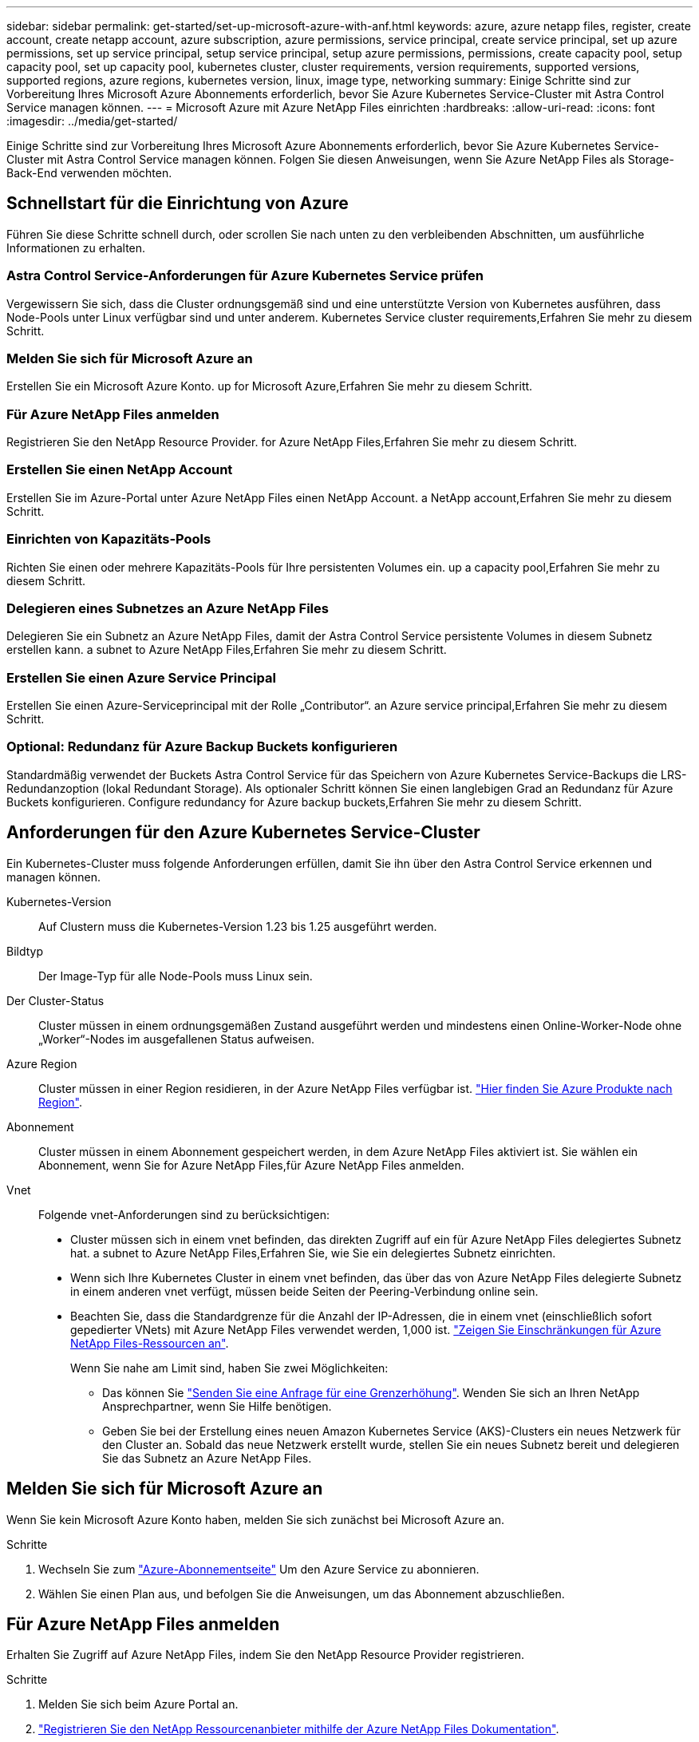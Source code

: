 ---
sidebar: sidebar 
permalink: get-started/set-up-microsoft-azure-with-anf.html 
keywords: azure, azure netapp files, register, create account, create netapp account, azure subscription, azure permissions, service principal, create service principal, set up azure permissions, set up service principal, setup service principal, setup azure permissions, permissions, create capacity pool, setup capacity pool, set up capacity pool, kubernetes cluster, cluster requirements, version requirements, supported versions, supported regions, azure regions, kubernetes version, linux, image type, networking 
summary: Einige Schritte sind zur Vorbereitung Ihres Microsoft Azure Abonnements erforderlich, bevor Sie Azure Kubernetes Service-Cluster mit Astra Control Service managen können. 
---
= Microsoft Azure mit Azure NetApp Files einrichten
:hardbreaks:
:allow-uri-read: 
:icons: font
:imagesdir: ../media/get-started/


[role="lead"]
Einige Schritte sind zur Vorbereitung Ihres Microsoft Azure Abonnements erforderlich, bevor Sie Azure Kubernetes Service-Cluster mit Astra Control Service managen können. Folgen Sie diesen Anweisungen, wenn Sie Azure NetApp Files als Storage-Back-End verwenden möchten.



== Schnellstart für die Einrichtung von Azure

Führen Sie diese Schritte schnell durch, oder scrollen Sie nach unten zu den verbleibenden Abschnitten, um ausführliche Informationen zu erhalten.



=== Astra Control Service-Anforderungen für Azure Kubernetes Service prüfen

[role="quick-margin-para"]
Vergewissern Sie sich, dass die Cluster ordnungsgemäß sind und eine unterstützte Version von Kubernetes ausführen, dass Node-Pools unter Linux verfügbar sind und unter anderem.  Kubernetes Service cluster requirements,Erfahren Sie mehr zu diesem Schritt.



=== Melden Sie sich für Microsoft Azure an

[role="quick-margin-para"]
Erstellen Sie ein Microsoft Azure Konto.  up for Microsoft Azure,Erfahren Sie mehr zu diesem Schritt.



=== Für Azure NetApp Files anmelden

[role="quick-margin-para"]
Registrieren Sie den NetApp Resource Provider.  for Azure NetApp Files,Erfahren Sie mehr zu diesem Schritt.



=== Erstellen Sie einen NetApp Account

[role="quick-margin-para"]
Erstellen Sie im Azure-Portal unter Azure NetApp Files einen NetApp Account.  a NetApp account,Erfahren Sie mehr zu diesem Schritt.



=== Einrichten von Kapazitäts-Pools

[role="quick-margin-para"]
Richten Sie einen oder mehrere Kapazitäts-Pools für Ihre persistenten Volumes ein.  up a capacity pool,Erfahren Sie mehr zu diesem Schritt.



=== Delegieren eines Subnetzes an Azure NetApp Files

[role="quick-margin-para"]
Delegieren Sie ein Subnetz an Azure NetApp Files, damit der Astra Control Service persistente Volumes in diesem Subnetz erstellen kann.  a subnet to Azure NetApp Files,Erfahren Sie mehr zu diesem Schritt.



=== Erstellen Sie einen Azure Service Principal

[role="quick-margin-para"]
Erstellen Sie einen Azure-Serviceprincipal mit der Rolle „Contributor“.  an Azure service principal,Erfahren Sie mehr zu diesem Schritt.



=== Optional: Redundanz für Azure Backup Buckets konfigurieren

[role="quick-margin-para"]
Standardmäßig verwendet der Buckets Astra Control Service für das Speichern von Azure Kubernetes Service-Backups die LRS-Redundanzoption (lokal Redundant Storage). Als optionaler Schritt können Sie einen langlebigen Grad an Redundanz für Azure Buckets konfigurieren.  Configure redundancy for Azure backup buckets,Erfahren Sie mehr zu diesem Schritt.



== Anforderungen für den Azure Kubernetes Service-Cluster

Ein Kubernetes-Cluster muss folgende Anforderungen erfüllen, damit Sie ihn über den Astra Control Service erkennen und managen können.

Kubernetes-Version:: Auf Clustern muss die Kubernetes-Version 1.23 bis 1.25 ausgeführt werden.
Bildtyp:: Der Image-Typ für alle Node-Pools muss Linux sein.
Der Cluster-Status:: Cluster müssen in einem ordnungsgemäßen Zustand ausgeführt werden und mindestens einen Online-Worker-Node ohne „Worker“-Nodes im ausgefallenen Status aufweisen.
Azure Region:: Cluster müssen in einer Region residieren, in der Azure NetApp Files verfügbar ist. https://azure.microsoft.com/en-us/global-infrastructure/services/?products=netapp["Hier finden Sie Azure Produkte nach Region"^].
Abonnement:: Cluster müssen in einem Abonnement gespeichert werden, in dem Azure NetApp Files aktiviert ist. Sie wählen ein Abonnement, wenn Sie  for Azure NetApp Files,für Azure NetApp Files anmelden.
Vnet:: Folgende vnet-Anforderungen sind zu berücksichtigen:
+
--
* Cluster müssen sich in einem vnet befinden, das direkten Zugriff auf ein für Azure NetApp Files delegiertes Subnetz hat.  a subnet to Azure NetApp Files,Erfahren Sie, wie Sie ein delegiertes Subnetz einrichten.
* Wenn sich Ihre Kubernetes Cluster in einem vnet befinden, das über das von Azure NetApp Files delegierte Subnetz in einem anderen vnet verfügt, müssen beide Seiten der Peering-Verbindung online sein.
* Beachten Sie, dass die Standardgrenze für die Anzahl der IP-Adressen, die in einem vnet (einschließlich sofort gepedierter VNets) mit Azure NetApp Files verwendet werden, 1,000 ist. https://docs.microsoft.com/en-us/azure/azure-netapp-files/azure-netapp-files-resource-limits["Zeigen Sie Einschränkungen für Azure NetApp Files-Ressourcen an"^].
+
Wenn Sie nahe am Limit sind, haben Sie zwei Möglichkeiten:

+
** Das können Sie https://docs.microsoft.com/en-us/azure/azure-netapp-files/azure-netapp-files-resource-limits#request-limit-increase-["Senden Sie eine Anfrage für eine Grenzerhöhung"^]. Wenden Sie sich an Ihren NetApp Ansprechpartner, wenn Sie Hilfe benötigen.
** Geben Sie bei der Erstellung eines neuen Amazon Kubernetes Service (AKS)-Clusters ein neues Netzwerk für den Cluster an. Sobald das neue Netzwerk erstellt wurde, stellen Sie ein neues Subnetz bereit und delegieren Sie das Subnetz an Azure NetApp Files.




--




== Melden Sie sich für Microsoft Azure an

Wenn Sie kein Microsoft Azure Konto haben, melden Sie sich zunächst bei Microsoft Azure an.

.Schritte
. Wechseln Sie zum https://azure.microsoft.com/en-us/free/["Azure-Abonnementseite"^] Um den Azure Service zu abonnieren.
. Wählen Sie einen Plan aus, und befolgen Sie die Anweisungen, um das Abonnement abzuschließen.




== Für Azure NetApp Files anmelden

Erhalten Sie Zugriff auf Azure NetApp Files, indem Sie den NetApp Resource Provider registrieren.

.Schritte
. Melden Sie sich beim Azure Portal an.
. https://docs.microsoft.com/en-us/azure/azure-netapp-files/azure-netapp-files-register["Registrieren Sie den NetApp Ressourcenanbieter mithilfe der Azure NetApp Files Dokumentation"^].




== Erstellen Sie einen NetApp Account

Erstellen Sie einen NetApp Account in Azure NetApp Files.

.Schritt
. https://docs.microsoft.com/en-us/azure/azure-netapp-files/azure-netapp-files-create-netapp-account["Erstellen Sie mit der Azure NetApp Files Dokumentation ein NetApp Konto aus dem Azure Portal"^].




== Richten Sie einen Kapazitäts-Pool ein

Ein oder mehrere Kapazitäts-Pools sind erforderlich, damit der Astra Control Service persistente Volumes in einem Kapazitäts-Pool bereitstellen kann. Astra Control Service erstellt keine Kapazitäts-Pools.

Berücksichtigen Sie bei der Einrichtung von Kapazitäts-Pools für Ihre Kubernetes-Applikationen folgende Punkte:

* Die Kapazitätspools müssen in derselben Region Azure erstellt werden, in der die AKS-Cluster mit Astra Control Service verwaltet werden.
* Ein Kapazitäts-Pool kann ein Ultra-, Premium- oder Standard-Service-Level haben. Jedes dieser Service-Level ist für unterschiedliche Performance-Anforderungen konzipiert. Astra Control Service unterstützt alle drei.
+
Sie müssen für jedes Service-Level, das Sie mit Ihren Kubernetes Clustern verwenden möchten, einen Kapazitäts-Pool einrichten.

+
link:../learn/azure-storage.html["Erfahren Sie mehr über Service-Level für Azure NetApp Files"].

* Bevor Sie einen Kapazitäts-Pool für die Applikationen erstellen, die Sie mit dem Astra Control Service schützen möchten, wählen Sie die erforderliche Performance und Kapazität für diese Anwendungen.
+
Durch die Bereitstellung der richtigen Kapazität wird sichergestellt, dass Benutzer persistente Volumes nach Bedarf erstellen können. Wenn keine Kapazität verfügbar ist, können die persistenten Volumes nicht bereitgestellt werden.

* Ein Azure NetApp Files-Kapazitäts-Pool kann den manuellen oder automatischen QoS-Typ verwenden. Astra Control Service unterstützt automatische QoS-Kapazitäts-Pools. Manuelle QoS-Kapazitätspools werden nicht unterstützt.


.Schritt
. https://docs.microsoft.com/en-us/azure/azure-netapp-files/azure-netapp-files-set-up-capacity-pool["Folgen Sie der Azure NetApp Files Dokumentation, um einen automatischen QoS-Kapazitätspool einzurichten"^].




== Delegieren eines Subnetzes an Azure NetApp Files

Sie müssen ein Subnetz an Azure NetApp Files delegieren, damit der Astra Control Service persistente Volumes in diesem Subnetz erstellen kann. Beachten Sie, dass Sie mit Azure NetApp Files nur ein delegiertes Subnetz in einem vnet haben können.

Wenn Sie Peered VNets verwenden, müssen beide Seiten der Peering-Verbindung online sein: Die vnet, in der sich Ihre Kubernetes-Cluster befinden, und das vnet mit dem Azure NetApp Files delegierten Subnetz.

.Schritt
. https://docs.microsoft.com/en-us/azure/azure-netapp-files/azure-netapp-files-delegate-subnet["Folgen Sie der Azure NetApp Files-Dokumentation, um ein Subnetz an Azure NetApp Files zu delegieren"^].


Warten Sie ungefähr 10 Minuten, bevor Sie den im delegierten Subnetz ausgeführten Cluster ermitteln.



== Erstellen Sie einen Azure Service Principal

Astra Control Service erfordert einen Azure-Service-Principal, dem die Rolle „Contributor“ zugewiesen wird. Astra Control Service nutzt diesen Service-Principal, um das Management von Kubernetes-Applikationsdaten in Ihrem Auftrag zu vereinfachen.

Ein Service-Principal ist eine Identität, die speziell für die Verwendung mit Anwendungen, Services und Tools erstellt wurde. Durch die Zuweisung einer Rolle zum Service-Principal wird der Zugriff auf bestimmte Azure-Ressourcen beschränkt.

Führen Sie die folgenden Schritte aus, um einen Service-Principal mithilfe der Azure CLI zu erstellen. Sie müssen die Ausgabe in einer JSON-Datei speichern und später den Astra Control Service bereitstellen. https://docs.microsoft.com/en-us/cli/azure/create-an-azure-service-principal-azure-cli["Weitere Details zur Verwendung der CLI finden Sie in der Azure Dokumentation"^].

Bei den folgenden Schritten wird davon ausgegangen, dass Sie die Berechtigung zum Erstellen eines Service-Principal haben und dass das Microsoft Azure SDK (az-Befehl) auf Ihrem Computer installiert ist.

.Anforderungen
* Der Service-Principal muss die regelmäßige Authentifizierung verwenden. Zertifikate werden nicht unterstützt.
* Dem Service Principal muss ein Zugriff auf Ihr Azure Abonnement für Mitarbeiter oder Eigentümer gewährt werden.
* Das Abonnement oder die Ressourcengruppe, die Sie für den Umfang auswählen, muss die AKS-Cluster und Ihr Azure NetApp Files-Konto enthalten.


.Schritte
. Geben Sie die Abonnement- und Mandanten-ID an, in der sich Ihre AKS-Cluster befinden (dies sind die Cluster, die Sie im Astra Control Service verwalten möchten).
+
[source, azureCLI]
----
az configure --list-defaults
az account list --output table
----
. Führen Sie einen der folgenden Schritte aus, je nachdem, ob Sie ein gesamtes Abonnement oder eine Ressourcengruppe verwenden:
+
** Erstellen Sie den Service-Principal, weisen Sie die Rolle Contributor zu und geben Sie den Umfang dem gesamten Abonnement an, in dem sich die Cluster befinden.
+
[source, azurecli]
----
az ad sp create-for-rbac --name service-principal-name --role contributor --scopes /subscriptions/SUBSCRIPTION-ID
----
** Erstellen Sie den Service-Principal, weisen Sie die Contributor-Rolle zu und geben Sie die Ressourcengruppe an, in der sich die Cluster befinden.
+
[source, azurecli]
----
az ad sp create-for-rbac --name service-principal-name --role contributor --scopes /subscriptions/SUBSCRIPTION-ID/resourceGroups/RESOURCE-GROUP-ID
----


. Speichern Sie die resultierende Azure CLI-Ausgabe als JSON-Datei.
+
Sie müssen diese Datei bereitstellen, damit Astra Control Service Ihre AKS-Cluster erkennen und Kubernetes-Datenmanagement-Vorgänge managen kann. link:../use/manage-credentials.html["Erfahren Sie mehr über das Management von Anmeldeinformationen im Astra Control Service"].

. Optional: Fügen Sie die Abonnement-ID der JSON-Datei hinzu, damit der Astra Control Service beim Auswählen der Datei automatisch die ID füllt.
+
Andernfalls müssen Sie die Abonnement-ID in Astra Control Service eingeben, wenn Sie dazu aufgefordert werden.

+
*Beispiel*

+
[source, JSON]
----
{
  "appId": "0db3929a-bfb0-4c93-baee-aaf8",
  "displayName": "sp-example-dev-sandbox",
  "name": "http://sp-example-dev-sandbox",
  "password": "mypassword",
  "tenant": "011cdf6c-7512-4805-aaf8-7721afd8ca37",
  "subscriptionId": "99ce999a-8c99-99d9-a9d9-99cce99f99ad"
}
----
. Optional: Testen Sie Ihren Service-Principal. Wählen Sie je nach Umfang, den Ihr Service Principal verwendet, die folgenden Beispielbefehle aus.
+
.Abonnement-Umfang
[source, azurecli]
----
az login --service-principal --username APP-ID-SERVICEPRINCIPAL --password PASSWORD --tenant TENANT-ID
az group list --subscription SUBSCRIPTION-ID
az aks list --subscription SUBSCRIPTION-ID
az storage container list --account-name STORAGE-ACCOUNT-NAME
----
+
.Umfang der Ressourcengruppen
[source, azurecli]
----
az login --service-principal --username APP-ID-SERVICEPRINCIPAL --password PASSWORD --tenant TENANT-ID
az aks list --subscription SUBSCRIPTION-ID --resource-group RESOURCE-GROUP-ID
----




== Optional: Redundanz für Azure Backup Buckets konfigurieren

Es besteht die Möglichkeit, eine robuenere Redundanzstufe für Azure Backup Buckets zu konfigurieren. Standardmäßig verwendet der Buckets Astra Control Service für das Speichern von Azure Kubernetes Service-Backups die LRS-Redundanzoption (lokal Redundant Storage). Um eine langlebige Redundanzoption für Azure Buckets zu verwenden, müssen Sie Folgendes tun:

.Schritte
. Erstellen Sie ein Azure-Storage-Konto, das die erforderliche Redundanzstufe verwendet https://docs.microsoft.com/en-us/azure/storage/common/storage-account-create?tabs=azure-portal["Diese Anweisungen"^].
. Erstellen Sie einen Azure-Container auf dem neuen Storage-Konto mit https://docs.microsoft.com/en-us/azure/storage/blobs/storage-quickstart-blobs-portal["Diese Anweisungen"^].
. Fügen Sie den Container als Eimer zum Astra Control Service hinzu. Siehe link:../use/manage-buckets.html#add-an-additional-bucket["Fügen Sie einen zusätzlichen Bucket hinzu"].
. (Optional) um den neu erstellten Bucket als Standard-Bucket für Azure Backups zu verwenden, setzen Sie ihn als Standard-Bucket für Azure fest. Siehe link:../use/manage-buckets.html#change-the-default-bucket["Ändern des Standard-Bucket"].

